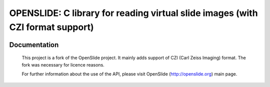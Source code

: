 ================================================================================
OPENSLIDE: C library for reading virtual slide images (with CZI format support)
================================================================================

.. image:: https://api.travis-ci.org/MIRCen/openslide.svg?branch=master
    :target: https://github.com/MIRCen/openslide/

Documentation
=============

  This project is a fork of the OpenSlide project. It mainly adds support 
  of CZI (Carl Zeiss Imaging) format. The fork was necessary for licence
  reasons.

  For further information about the use of the API, please visit 
  OpenSlide (http://openslide.org) main page.
